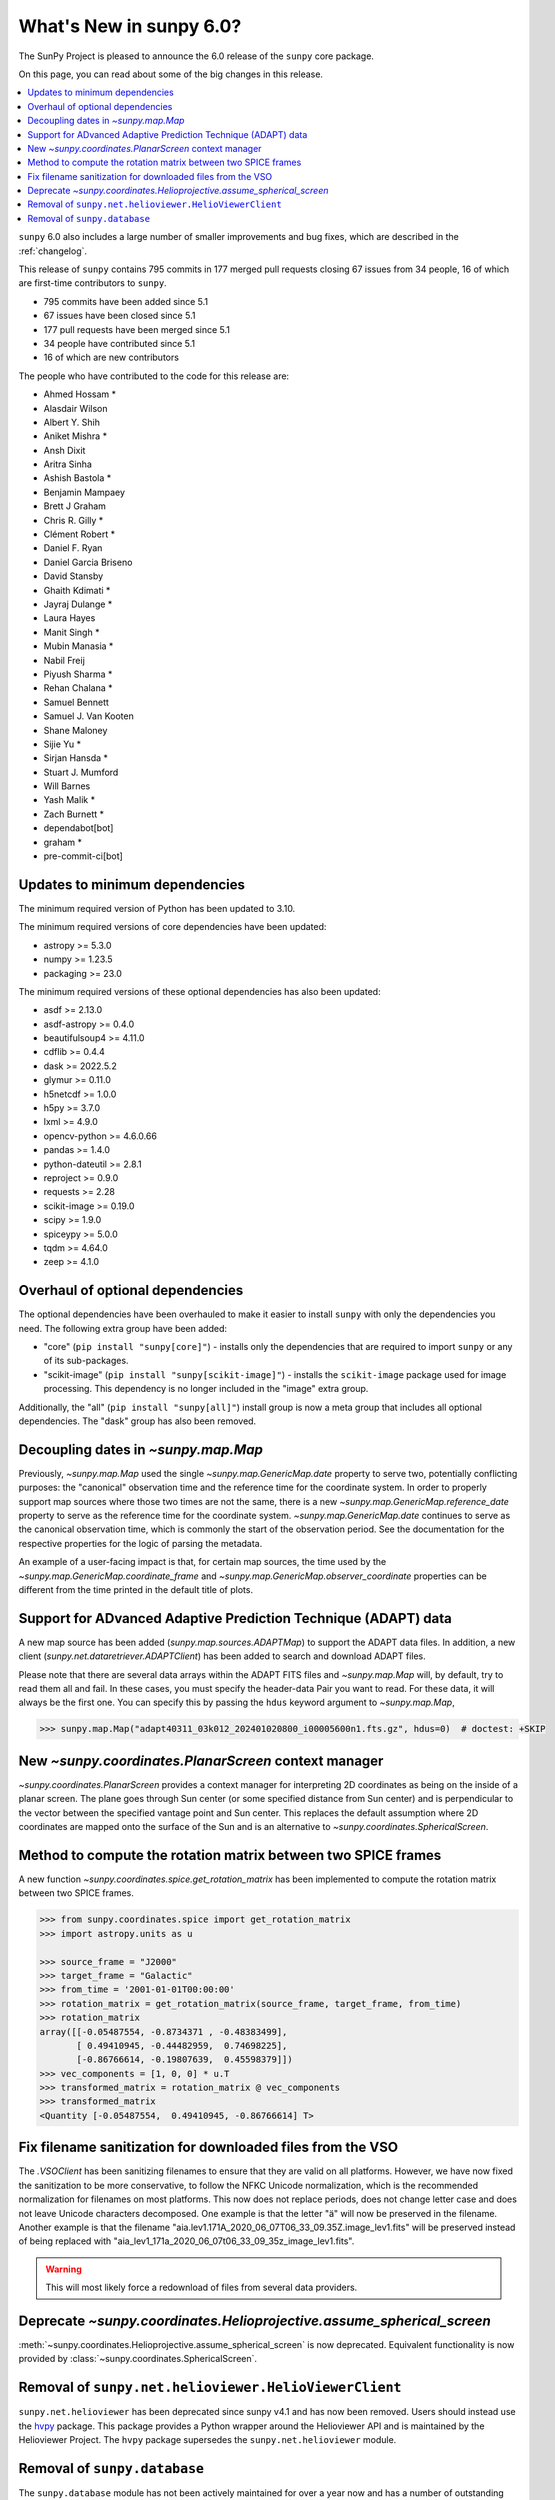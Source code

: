 .. _whatsnew-6.0:

************************
What's New in sunpy 6.0?
************************

The SunPy Project is pleased to announce the 6.0 release of the ``sunpy`` core package.

On this page, you can read about some of the big changes in this release.

.. contents::
    :local:
    :depth: 1

``sunpy`` 6.0 also includes a large number of smaller improvements and bug fixes, which are described in the :ref:`changelog`.

This release of ``sunpy`` contains 795 commits in 177 merged pull requests closing 67 issues from 34 people, 16 of which are first-time contributors to ``sunpy``.

* 795 commits have been added since 5.1
* 67 issues have been closed since 5.1
* 177 pull requests have been merged since 5.1
* 34 people have contributed since 5.1
* 16 of which are new contributors

The people who have contributed to the code for this release are:

-  Ahmed Hossam  *
-  Alasdair Wilson
-  Albert Y. Shih
-  Aniket Mishra  *
-  Ansh Dixit
-  Aritra Sinha
-  Ashish Bastola  *
-  Benjamin Mampaey
-  Brett J Graham
-  Chris R. Gilly  *
-  Clément Robert  *
-  Daniel F. Ryan
-  Daniel Garcia Briseno
-  David Stansby
-  Ghaith Kdimati  *
-  Jayraj Dulange  *
-  Laura Hayes
-  Manit Singh  *
-  Mubin Manasia  *
-  Nabil Freij
-  Piyush Sharma  *
-  Rehan Chalana  *
-  Samuel Bennett
-  Samuel J. Van Kooten
-  Shane Maloney
-  Sijie Yu  *
-  Sirjan Hansda  *
-  Stuart J. Mumford
-  Will Barnes
-  Yash Malik  *
-  Zach Burnett  *
-  dependabot[bot]
-  graham  *
-  pre-commit-ci[bot]

Updates to minimum dependencies
===============================

The minimum required version of Python has been updated to 3.10.

The minimum required versions of core dependencies have been updated:

- astropy >= 5.3.0
- numpy >= 1.23.5
- packaging >= 23.0

The minimum required versions of these optional dependencies has also been updated:

- asdf >= 2.13.0
- asdf-astropy >= 0.4.0
- beautifulsoup4 >= 4.11.0
- cdflib >= 0.4.4
- dask >= 2022.5.2
- glymur >= 0.11.0
- h5netcdf >= 1.0.0
- h5py >= 3.7.0
- lxml >= 4.9.0
- opencv-python >= 4.6.0.66
- pandas >= 1.4.0
- python-dateutil >= 2.8.1
- reproject >= 0.9.0
- requests >= 2.28
- scikit-image >= 0.19.0
- scipy >= 1.9.0
- spiceypy >= 5.0.0
- tqdm >= 4.64.0
- zeep >= 4.1.0

Overhaul of optional dependencies
=================================

The optional dependencies have been overhauled to make it easier to install ``sunpy`` with only the dependencies you need.
The following extra group have been added:

- "core" (``pip install "sunpy[core]"``) - installs only the dependencies that are required to import ``sunpy`` or any of its sub-packages.
- "scikit-image" (``pip install "sunpy[scikit-image]"``) - installs the ``scikit-image`` package used for image processing.
  This dependency is no longer included in the "image" extra group.

Additionally, the "all" (``pip install "sunpy[all]"``) install group is now a meta group that includes all optional dependencies.
The "dask" group has also been removed.

Decoupling dates in `~sunpy.map.Map`
====================================
Previously, `~sunpy.map.Map` used the single `~sunpy.map.GenericMap.date` property to serve two, potentially conflicting purposes: the "canonical" observation time and the reference time for the coordinate system.
In order to properly support map sources where those two times are not the same, there is a new `~sunpy.map.GenericMap.reference_date` property to serve as the reference time for the coordinate system.
`~sunpy.map.GenericMap.date` continues to serve as the canonical observation time, which is commonly the start of the observation period.
See the documentation for the respective properties for the logic of parsing the metadata.

An example of a user-facing impact is that, for certain map sources, the time used by the `~sunpy.map.GenericMap.coordinate_frame` and `~sunpy.map.GenericMap.observer_coordinate` properties can be different from the time printed in the default title of plots.

Support for ADvanced Adaptive Prediction Technique (ADAPT) data
===============================================================

A new map source has been added (`sunpy.map.sources.ADAPTMap`) to support the ADAPT data files.
In addition, a new client (`sunpy.net.dataretriever.ADAPTClient`) has been added to search and download ADAPT files.

Please note that there are several data arrays within the ADAPT FITS files and `~sunpy.map.Map` will, by default, try to read them all and fail.
In these cases, you must specify the header-data Pair you want to read.
For these data, it will always be the first one.
You can specify this by passing the ``hdus`` keyword argument to `~sunpy.map.Map`,

.. code-block:: python

    >>> sunpy.map.Map("adapt40311_03k012_202401020800_i00005600n1.fts.gz", hdus=0)  # doctest: +SKIP

New `~sunpy.coordinates.PlanarScreen` context manager
=====================================================

`~sunpy.coordinates.PlanarScreen` provides a context manager for interpreting 2D coordinates as being on the inside of a planar screen.
The plane goes through Sun center (or some specified distance from Sun center) and is perpendicular to the vector between the specified vantage point and Sun center.
This replaces the default assumption where 2D coordinates are mapped onto the surface of the Sun and is an alternative to `~sunpy.coordinates.SphericalScreen`.

Method to compute the rotation matrix between two SPICE frames
==============================================================

A new function `~sunpy.coordinates.spice.get_rotation_matrix` has been implemented to compute the rotation matrix between two SPICE frames.

.. code-block:: python

    >>> from sunpy.coordinates.spice import get_rotation_matrix
    >>> import astropy.units as u

    >>> source_frame = "J2000"
    >>> target_frame = "Galactic"
    >>> from_time = '2001-01-01T00:00:00'
    >>> rotation_matrix = get_rotation_matrix(source_frame, target_frame, from_time)
    >>> rotation_matrix
    array([[-0.05487554, -0.8734371 , -0.48383499],
           [ 0.49410945, -0.44482959,  0.74698225],
           [-0.86766614, -0.19807639,  0.45598379]])
    >>> vec_components = [1, 0, 0] * u.T
    >>> transformed_matrix = rotation_matrix @ vec_components
    >>> transformed_matrix
    <Quantity [-0.05487554,  0.49410945, -0.86766614] T>

Fix filename sanitization for downloaded files from the VSO
===========================================================

The `.VSOClient` has been sanitizing filenames to ensure that they are valid on all platforms.
However, we have now fixed the sanitization to be more conservative, to follow the NFKC Unicode normalization, which is the recommended normalization for filenames on most platforms.
This now does not replace periods, does not change letter case and does not leave Unicode characters decomposed.
One example is that the letter "ä" will now be preserved in the filename.
Another example is that the filename "aia.lev1.171A_2020_06_07T06_33_09.35Z.image_lev1.fits" will be preserved instead of being replaced with "aia_lev1_171a_2020_06_07t06_33_09_35z_image_lev1.fits".

.. warning::

    This will most likely force a redownload of files from several data providers.

Deprecate `~sunpy.coordinates.Helioprojective.assume_spherical_screen`
======================================================================

:meth:`~sunpy.coordinates.Helioprojective.assume_spherical_screen` is now deprecated.
Equivalent functionality is now provided by :class:`~sunpy.coordinates.SphericalScreen`.

Removal of ``sunpy.net.helioviewer.HelioViewerClient``
======================================================

``sunpy.net.helioviewer`` has been deprecated since sunpy v4.1 and has now been removed.
Users should instead use the `hvpy <https://hvpy.readthedocs.io/en/latest/>`__ package.
This package provides a Python wrapper around the Helioviewer API and is maintained by the Helioviewer Project.
The ``hvpy`` package supersedes the ``sunpy.net.helioviewer`` module.

Removal of ``sunpy.database``
=============================

The ``sunpy.database`` module has not been actively maintained for over a year now and has a number of outstanding issues.
It has been deprecated since sunpy 4.1, and since there have been no major objections from the community since then we have completely removed ``sunpy.database`` in sunpy 6.0.
If you are interested in seeing a replacement for ``sunpy.database``, either inside ``sunpy`` or as a third-party package, please join the discussion thread at https://community.openastronomy.org/t/deprecating-sunpy-database/495.
